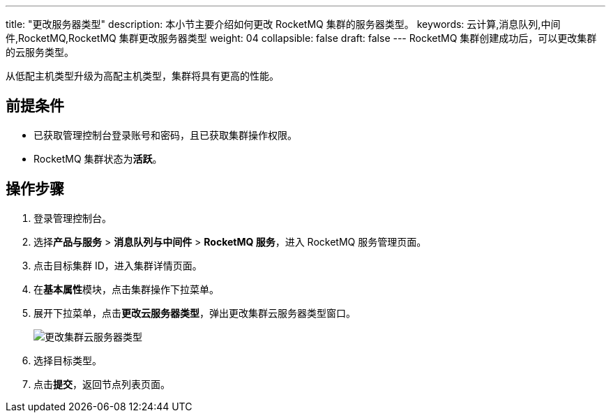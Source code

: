 ---
title: "更改服务器类型"
description: 本小节主要介绍如何更改 RocketMQ 集群的服务器类型。 
keywords: 云计算,消息队列,中间件,RocketMQ,RocketMQ 集群更改服务器类型
weight: 04
collapsible: false
draft: false
---
RocketMQ 集群创建成功后，可以更改集群的云服务类型。

从低配主机类型升级为高配主机类型，集群将具有更高的性能。

== 前提条件

* 已获取管理控制台登录账号和密码，且已获取集群操作权限。
* RocketMQ 集群状态为**活跃**。

== 操作步骤

. 登录管理控制台。
. 选择**产品与服务** > *消息队列与中间件* > *RocketMQ 服务*，进入 RocketMQ 服务管理页面。
. 点击目标集群 ID，进入集群详情页面。
. 在**基本属性**模块，点击集群操作下拉菜单。
. 展开下拉菜单，点击**更改云服务器类型**，弹出更改集群云服务器类型窗口。
+
image::/images/cloud_service/middware/rocketmq/switch_node_mode.png[更改集群云服务器类型]

. 选择目标类型。
. 点击**提交**，返回节点列表页面。
